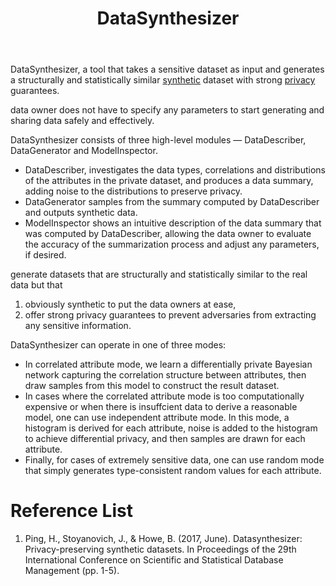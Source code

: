 :PROPERTIES:
:ID:       e42e5afb-f549-4484-aac5-78791246e762
:END:
#+title: DataSynthesizer
#+filetags:

DataSynthesizer, a tool that takes a sensitive dataset as input and generates a structurally and statistically similar [[id:a2ac28b2-6932-45a9-83d0-405b22f60061][synthetic]] dataset with strong [[id:56e1bcab-97ff-4fbe-acdf-9573a142d697][privacy]] guarantees.

data owner does not have to specify any parameters to start generating and sharing data safely and effectively.

DataSynthesizer consists of three high-level modules — DataDescriber, DataGenerator and ModelInspector.
+ DataDescriber, investigates the data types, correlations and distributions of the attributes in the private dataset, and produces a data summary, adding noise to the distributions to preserve privacy.
+ DataGenerator samples from the summary computed by DataDescriber and outputs synthetic data.
+ ModelInspector shows an intuitive description of the data summary that was computed by DataDescriber, allowing the data owner to evaluate the accuracy of the summarization process and adjust any parameters, if desired.

generate datasets that are structurally and statistically similar to the real data but that
1. obviously synthetic to put the data owners at ease,
2. offer strong privacy guarantees to prevent adversaries from extracting any sensitive information.

DataSynthesizer can operate in one of three modes:
+ In correlated attribute mode, we learn a differentially private Bayesian network capturing the correlation structure between attributes, then draw samples from this model to construct the result dataset.
+ In cases where the correlated attribute mode is too computationally expensive or when there is insuffcient data to derive a reasonable model, one can use independent attribute mode. In this mode, a histogram is derived for each attribute, noise is added to the histogram to achieve differential privacy, and then samples are drawn for each attribute.
+ Finally, for cases of extremely sensitive data, one can use random mode that simply generates type-consistent random values for each attribute.

* Reference List
1. Ping, H., Stoyanovich, J., & Howe, B. (2017, June). Datasynthesizer: Privacy-preserving synthetic datasets. In Proceedings of the 29th International Conference on Scientific and Statistical Database Management (pp. 1-5).
